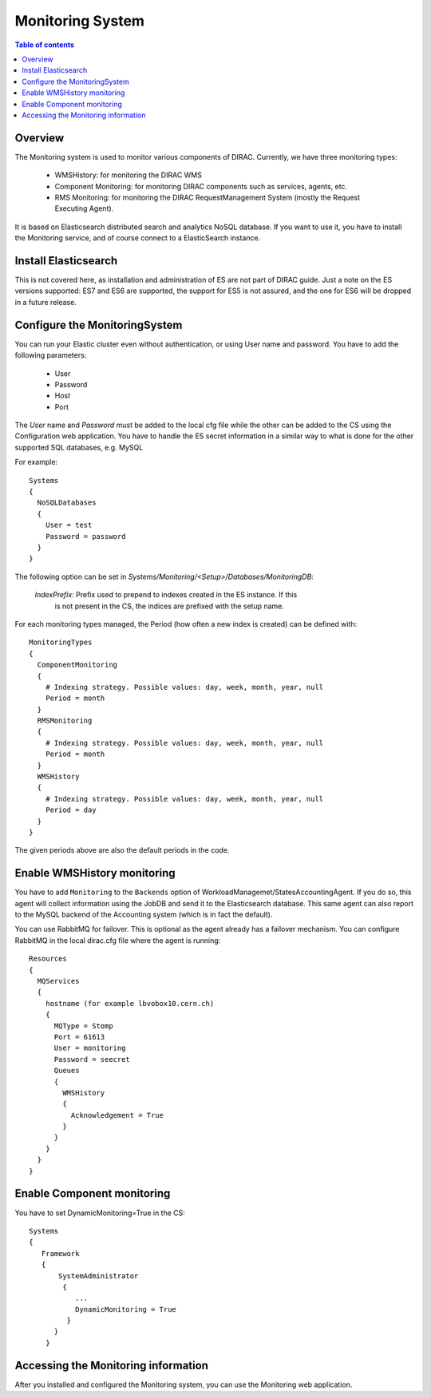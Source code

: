 .. _monitoring_system:

=================
Monitoring System
=================

.. contents:: Table of contents
   :depth: 3

Overview
=========

The Monitoring system is used to monitor various components of DIRAC. Currently, we have three monitoring types:

  - WMSHistory: for monitoring the DIRAC WMS
  - Component Monitoring: for monitoring DIRAC components such as services, agents, etc.
  - RMS Monitoring: for monitoring the DIRAC RequestManagement System (mostly the Request Executing Agent).

It is based on Elasticsearch distributed search and analytics NoSQL database.
If you want to use it, you have to install the Monitoring service, and of course connect to a ElasticSearch instance.

Install Elasticsearch
======================

This is not covered here, as installation and administration of ES are not part of DIRAC guide.
Just a note on the ES versions supported: ES7 and ES6 are supported, the support for ES5 is not assured,
and the one for ES6 will be dropped in a future release.

Configure the MonitoringSystem
===============================

You can run your Elastic cluster even without authentication, or using User name and password. You have to add the following parameters:

  - User
  - Password
  - Host
  - Port

The *User* name and *Password* must be added to the local cfg file while the other can be added to the CS using the Configuration web application.
You have to handle the ES secret information in a similar way to what is done for the other supported SQL databases, e.g. MySQL


For example::

   Systems
   {
     NoSQLDatabases
     {
       User = test
       Password = password
     }
   }


The following option can be set in `Systems/Monitoring/<Setup>/Databases/MonitoringDB`:

   *IndexPrefix*:  Prefix used to prepend to indexes created in the ES instance. If this
                   is not present in the CS, the indices are prefixed with the setup name.

For each monitoring types managed, the Period (how often a new index is created)
can be defined with::

   MonitoringTypes
   {
     ComponentMonitoring
     {
       # Indexing strategy. Possible values: day, week, month, year, null
       Period = month
     }
     RMSMonitoring
     {
       # Indexing strategy. Possible values: day, week, month, year, null
       Period = month
     }
     WMSHistory
     {
       # Indexing strategy. Possible values: day, week, month, year, null
       Period = day
     }
   }

The given periods above are also the default periods in the code.


Enable WMSHistory monitoring
============================

You have to add ``Monitoring`` to the ``Backends`` option of WorkloadManagemet/StatesAccountingAgent.
If you do so, this agent will collect information using the JobDB and send it to the Elasticsearch database.
This same agent can also report to the MySQL backend of the Accounting system (which is in fact the default).

You can use RabbitMQ for failover. This is optional as the agent already has a failover mechanism.
You can configure RabbitMQ in the local dirac.cfg file where the agent is running::

   Resources
   {
     MQServices
     {
       hostname (for example lbvobox10.cern.ch)
       {
         MQType = Stomp
         Port = 61613
         User = monitoring
         Password = seecret
         Queues
         {
           WMSHistory
           {
             Acknowledgement = True
           }
         }
       }
     }
   }



Enable Component monitoring
===========================

You have to set DynamicMonitoring=True in the CS::

   Systems
   {
      Framework
      {
          SystemAdministrator
           {
              ...
              DynamicMonitoring = True
            }
         }
       }


.. image:: cs.png
   :align: center

Accessing the Monitoring information
=====================================

After you installed and configured the Monitoring system, you can use the Monitoring web application.
